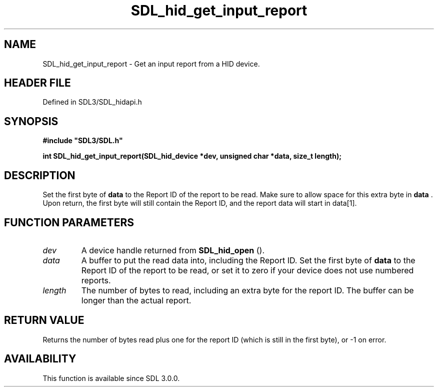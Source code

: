 .\" This manpage content is licensed under Creative Commons
.\"  Attribution 4.0 International (CC BY 4.0)
.\"   https://creativecommons.org/licenses/by/4.0/
.\" This manpage was generated from SDL's wiki page for SDL_hid_get_input_report:
.\"   https://wiki.libsdl.org/SDL_hid_get_input_report
.\" Generated with SDL/build-scripts/wikiheaders.pl
.\"  revision SDL-prerelease-3.1.1-227-gd42d66149
.\" Please report issues in this manpage's content at:
.\"   https://github.com/libsdl-org/sdlwiki/issues/new
.\" Please report issues in the generation of this manpage from the wiki at:
.\"   https://github.com/libsdl-org/SDL/issues/new?title=Misgenerated%20manpage%20for%20SDL_hid_get_input_report
.\" SDL can be found at https://libsdl.org/
.de URL
\$2 \(laURL: \$1 \(ra\$3
..
.if \n[.g] .mso www.tmac
.TH SDL_hid_get_input_report 3 "SDL 3.1.1" "SDL" "SDL3 FUNCTIONS"
.SH NAME
SDL_hid_get_input_report \- Get an input report from a HID device\[char46]
.SH HEADER FILE
Defined in SDL3/SDL_hidapi\[char46]h

.SH SYNOPSIS
.nf
.B #include \(dqSDL3/SDL.h\(dq
.PP
.BI "int SDL_hid_get_input_report(SDL_hid_device *dev, unsigned char *data, size_t length);
.fi
.SH DESCRIPTION
Set the first byte of
.BR data
to the Report ID of the report to be read\[char46]
Make sure to allow space for this extra byte in
.BR data
\[char46] Upon return, the
first byte will still contain the Report ID, and the report data will start
in data[1]\[char46]

.SH FUNCTION PARAMETERS
.TP
.I dev
A device handle returned from 
.BR SDL_hid_open
()\[char46]
.TP
.I data
A buffer to put the read data into, including the Report ID\[char46] Set the first byte of
.BR data
to the Report ID of the report to be read, or set it to zero if your device does not use numbered reports\[char46]
.TP
.I length
The number of bytes to read, including an extra byte for the report ID\[char46] The buffer can be longer than the actual report\[char46]
.SH RETURN VALUE
Returns the number of bytes read plus one for the report ID (which is still
in the first byte), or -1 on error\[char46]

.SH AVAILABILITY
This function is available since SDL 3\[char46]0\[char46]0\[char46]

